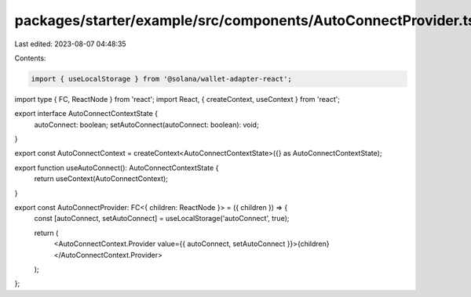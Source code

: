 packages/starter/example/src/components/AutoConnectProvider.tsx
===============================================================

Last edited: 2023-08-07 04:48:35

Contents:

.. code-block:: tsx

    import { useLocalStorage } from '@solana/wallet-adapter-react';
import type { FC, ReactNode } from 'react';
import React, { createContext, useContext } from 'react';

export interface AutoConnectContextState {
    autoConnect: boolean;
    setAutoConnect(autoConnect: boolean): void;
}

export const AutoConnectContext = createContext<AutoConnectContextState>({} as AutoConnectContextState);

export function useAutoConnect(): AutoConnectContextState {
    return useContext(AutoConnectContext);
}

export const AutoConnectProvider: FC<{ children: ReactNode }> = ({ children }) => {
    const [autoConnect, setAutoConnect] = useLocalStorage('autoConnect', true);

    return (
        <AutoConnectContext.Provider value={{ autoConnect, setAutoConnect }}>{children}</AutoConnectContext.Provider>
    );
};


